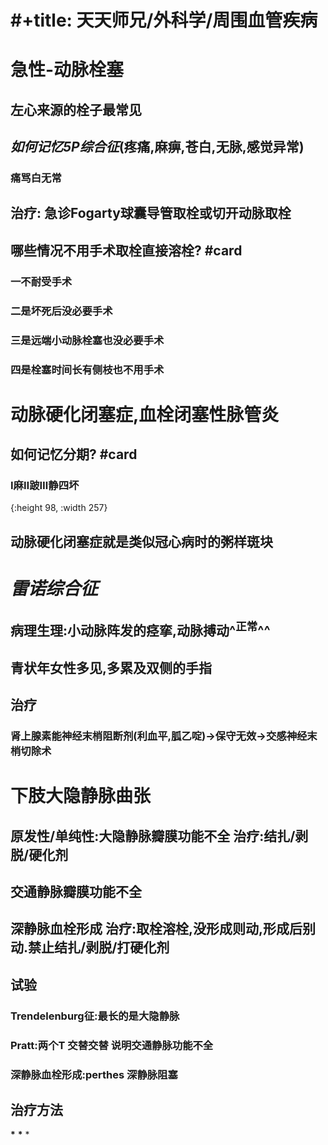 * #+title: 天天师兄/外科学/周围血管疾病
* 急性-动脉栓塞
:PROPERTIES:
:collapsed: true
:END:
** 左心来源的栓子最常见
** [[如何记忆]][[5P综合征]](疼痛,麻痹,苍白,无脉,感觉异常)
:PROPERTIES:
:id: 63493f2a-d3e2-4d49-a404-bbb3bb82e7c9
:END:
*** 痛骂白无常
** 治疗: 急诊Fogarty球囊导管取栓或切开动脉取栓
** 哪些情况不用手术取栓直接溶栓? #card
*** 一不耐受手术
*** 二是坏死后没必要手术
*** 三是远端小动脉栓塞也没必要手术
*** 四是栓塞时间长有侧枝也不用手术
* 动脉硬化闭塞症,血栓闭塞性脉管炎
** 如何记忆分期? #card
*** Ⅰ麻Ⅱ跛Ⅲ静四坏
[[../assets/image_1665745058589_0.png]]{:height 98, :width 257}
** 动脉硬化闭塞症就是类似冠心病时的粥样斑块
* [[雷诺综合征]]
** 病理生理:小动脉阵发的痉挛,动脉搏动^^正常^^
** 青状年女性多见,多累及双侧的手指
** 治疗
*** 肾上腺素能神经末梢阻断剂(利血平,胍乙啶)→保守无效→交感神经末梢切除术
* 下肢大隐静脉曲张
** 原发性/单纯性:大隐静脉瓣膜功能不全 治疗:结扎/剥脱/硬化剂
** 交通静脉瓣膜功能不全
** 深静脉血栓形成 治疗:取栓溶栓,没形成则动,形成后别动.禁止结扎/剥脱/打硬化剂
** 试验
*** Trendelenburg征:最长的是大隐静脉
*** Pratt:两个T 交替交替 说明交通静脉功能不全
*** 深静脉血栓形成:perthes 深静脉阻塞
** 治疗方法
***
***
*